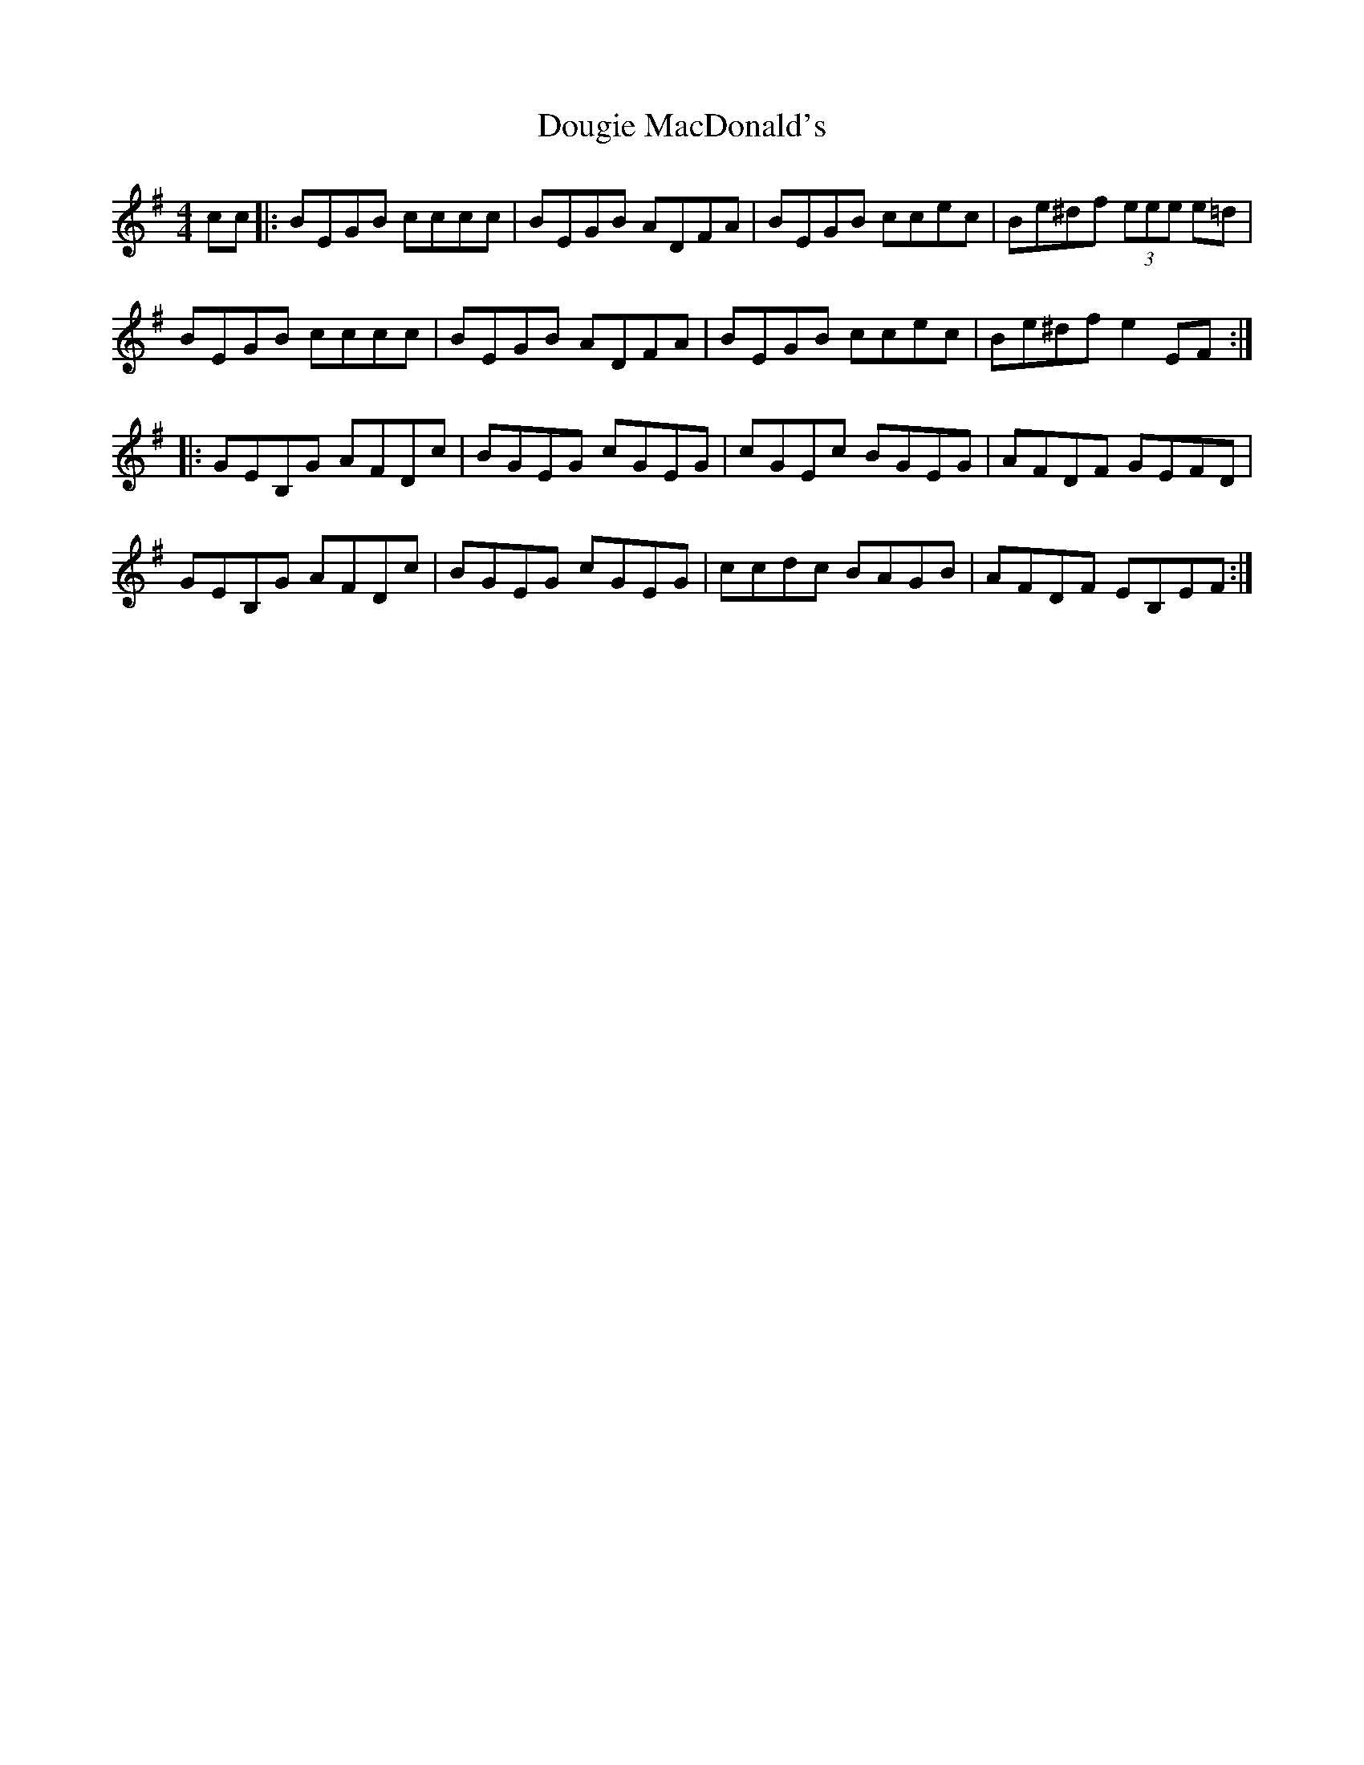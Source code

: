 X: 1
T: Dougie MacDonald's
Z: Washoo
S: https://thesession.org/tunes/4713#setting4713
R: reel
M: 4/4
L: 1/8
K: Emin
cc|: BEGB cccc |BEGB ADFA |BEGB ccec |Be^df (3eee e=d |
BEGB cccc |BEGB ADFA |BEGB ccec |Be^df e2EF :|
|:GEB,G AFDc |BGEG cGEG |cGEc BGEG |AFDF GEFD |
GEB,G AFDc |BGEG cGEG |ccdc BAGB |AFDF EB,EF:|
